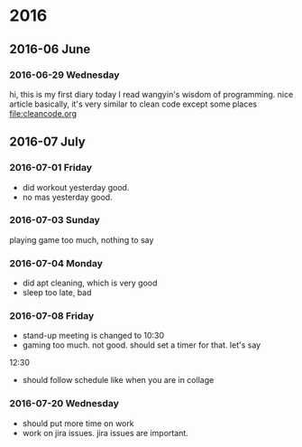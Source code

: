 
* 2016
** 2016-06 June
*** 2016-06-29 Wednesday
hi, this is my first diary
 today I read wangyin's wisdom of programming. nice article 
basically, it's very similar to clean code except some places
[[file:cleancode.org]]
** 2016-07 July
*** 2016-07-01 Friday
- did workout yesterday good.
- no mas yesterday good.

*** 2016-07-03 Sunday
playing game too much, nothing to say

*** 2016-07-04 Monday
- did apt cleaning, which is very good 
- sleep too late, bad
*** 2016-07-08 Friday
- stand-up meeting is changed to 10:30 
- gaming too much. not good. should set a timer for that. let's say
12:30 
- should follow schedule like when you are in collage
*** 2016-07-20 Wednesday
- should put more time on work
- work on jira issues. jira issues are important. 
